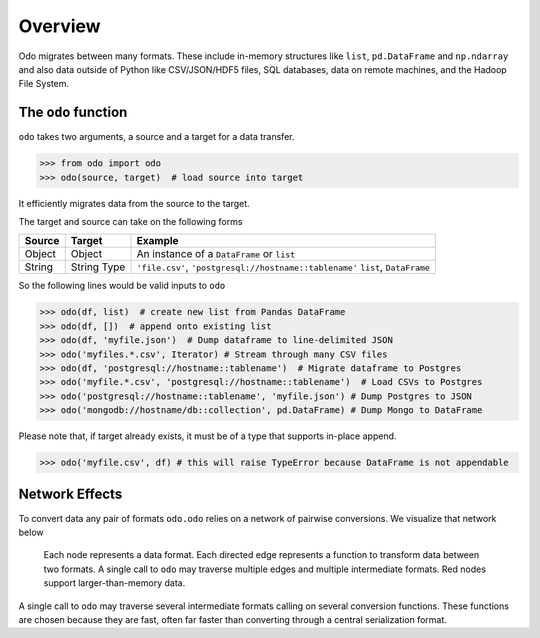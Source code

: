 Overview
========

Odo migrates between many formats.  These include
in-memory structures like ``list``, ``pd.DataFrame`` and ``np.ndarray`` and
also data outside of Python like CSV/JSON/HDF5 files, SQL databases,
data on remote machines, and the Hadoop File System.

The ``odo`` function
--------------------

``odo`` takes two arguments, a source and a target for a data transfer.

.. code-block:: python

   >>> from odo import odo
   >>> odo(source, target)  # load source into target

It efficiently migrates data from the source to the target.

The target and source can take on the following forms

.. table::

   ====== ====== ======================================================
   Source Target Example
   ====== ====== ======================================================
   Object Object An instance of a ``DataFrame`` or ``list``
   String String ``'file.csv'``, ``'postgresql://hostname::tablename'``
          Type   ``list``, ``DataFrame``
   ====== ====== ======================================================

So the following lines would be valid inputs to ``odo``

.. code-block:: python

   >>> odo(df, list)  # create new list from Pandas DataFrame
   >>> odo(df, [])  # append onto existing list
   >>> odo(df, 'myfile.json')  # Dump dataframe to line-delimited JSON
   >>> odo('myfiles.*.csv', Iterator) # Stream through many CSV files
   >>> odo(df, 'postgresql://hostname::tablename')  # Migrate dataframe to Postgres
   >>> odo('myfile.*.csv', 'postgresql://hostname::tablename')  # Load CSVs to Postgres
   >>> odo('postgresql://hostname::tablename', 'myfile.json') # Dump Postgres to JSON
   >>> odo('mongodb://hostname/db::collection', pd.DataFrame) # Dump Mongo to DataFrame

Please note that, if target already exists, it must be of a type that 
supports in-place append.

.. code-block:: python

   >>> odo('myfile.csv', df) # this will raise TypeError because DataFrame is not appendable

Network Effects
---------------

To convert data any pair of formats ``odo.odo`` relies on a network of
pairwise conversions.  We visualize that network below

.. figure:: images/conversions.png
   :width: 60 %
   :alt: odo network of conversions
   :target: _images/conversions.png


   Each node represents a data format. Each directed edge represents a function
   to transform data between two formats. A single call to ``odo`` may
   traverse multiple edges and multiple intermediate formats.  Red nodes
   support larger-than-memory data.

A single call to ``odo`` may traverse several intermediate formats calling on
several conversion functions.  These functions are chosen because they are
fast, often far faster than converting through a central serialization format.
